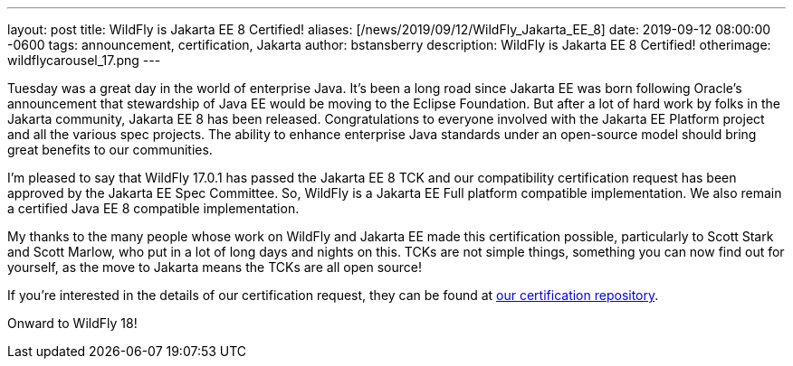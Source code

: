 ---
layout: post
title:  WildFly is Jakarta EE 8 Certified!
aliases: [/news/2019/09/12/WildFly_Jakarta_EE_8]
date:   2019-09-12 08:00:00 -0600
tags:   announcement, certification, Jakarta
author: bstansberry
description: WildFly is Jakarta EE 8 Certified!
otherimage: wildflycarousel_17.png
---

Tuesday was a great day in the world of enterprise Java. It's been a long road since Jakarta EE was born following Oracle's announcement that stewardship of Java EE would be moving to the Eclipse Foundation. But after a lot of hard work by folks in the Jakarta community, Jakarta EE 8 has been released. Congratulations to everyone involved with the Jakarta EE Platform project and all the various spec projects. The ability to enhance enterprise Java standards under an open-source model should bring great benefits to our communities.

I'm pleased to say that WildFly 17.0.1 has passed the Jakarta EE 8 TCK and our compatibility certification request has been approved by the Jakarta EE Spec Committee. So, WildFly is a Jakarta EE Full platform compatible implementation. We also remain a certified Java EE 8 compatible implementation.

My thanks to the many people whose work on WildFly and Jakarta EE made this certification possible, particularly to Scott Stark and Scott Marlow, who put in a lot of long days and nights on this. TCKs are not simple things, something you can now find out for yourself, as the move to Jakarta means the TCKs are all open source!

If you're interested in the details of our certification request, they can be found at link:https://github.com/wildfly/certifications/blob/EE8/WildFly_17.0.1.Final/jakarta-full-profile.adoc[our certification repository].

Onward to WildFly 18!

